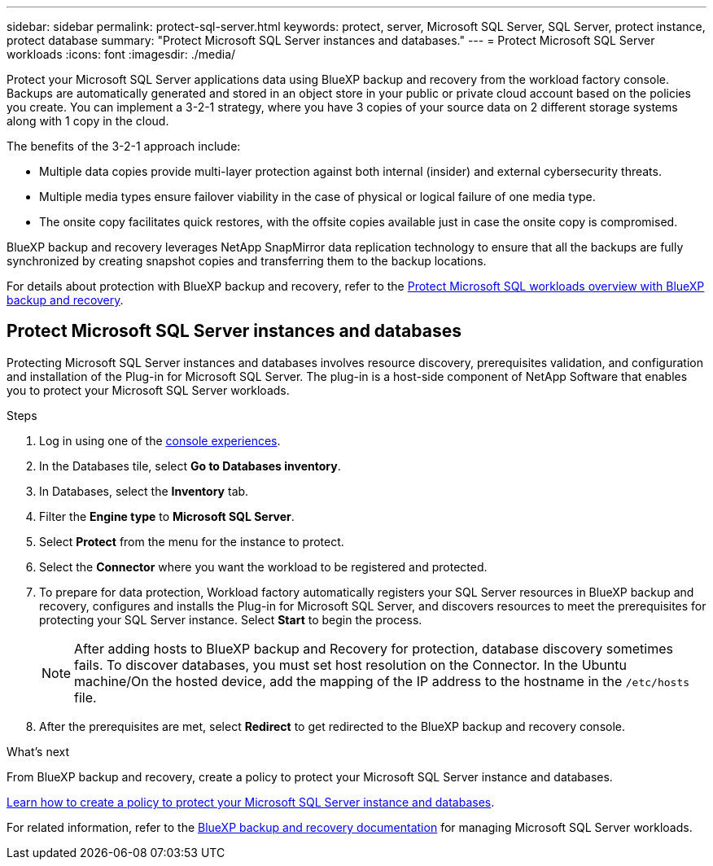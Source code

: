 ---
sidebar: sidebar
permalink: protect-sql-server.html
keywords: protect, server, Microsoft SQL Server, SQL Server, protect instance, protect database
summary: "Protect Microsoft SQL Server instances and databases."
---
= Protect Microsoft SQL Server workloads
:icons: font
:imagesdir: ./media/

[.lead]
Protect your Microsoft SQL Server applications data using BlueXP backup and recovery from the workload factory console. Backups are automatically generated and stored in an object store in your public or private cloud account based on the policies you create. You can implement a 3-2-1 strategy, where you have 3 copies of your source data on 2 different storage systems along with 1 copy in the cloud.

The benefits of the 3-2-1 approach include:

* Multiple data copies provide multi-layer protection against both internal (insider) and external cybersecurity threats.
* Multiple media types ensure failover viability in the case of physical or logical failure of one media type.
* The onsite copy facilitates quick restores, with the offsite copies available just in case the onsite copy is compromised.

BlueXP backup and recovery leverages NetApp SnapMirror data replication technology to ensure that all the backups are fully synchronized by creating snapshot copies and transferring them to the backup locations.

For details about protection with BlueXP backup and recovery, refer to the link:https://docs.netapp.com/us-en/bluexp-backup-recovery/br-use-mssql-protect-overview.html[Protect Microsoft SQL workloads overview with BlueXP backup and recovery^].

== Protect Microsoft SQL Server instances and databases
Protecting Microsoft SQL Server instances and databases involves resource discovery, prerequisites validation, and configuration and installation of the Plug-in for Microsoft SQL Server. The plug-in is a host-side component of NetApp Software that enables you to protect your Microsoft SQL Server workloads.

.Steps
. Log in using one of the link:https://docs.netapp.com/us-en/workload-setup-admin/console-experiences.html[console experiences^].
. In the Databases tile, select *Go to Databases inventory*.
. In Databases, select the *Inventory* tab. 
. Filter the *Engine type* to *Microsoft SQL Server*.
. Select *Protect* from the menu for the instance to protect.
. Select the *Connector* where you want the workload to be registered and protected.
. To prepare for data protection, Workload factory automatically registers your SQL Server resources in BlueXP backup and recovery, configures and installs the Plug-in for Microsoft SQL Server, and discovers resources to meet the prerequisites for protecting your SQL Server instance. Select *Start* to begin the process.
+
NOTE: After adding hosts to BlueXP backup and Recovery for protection, database discovery sometimes fails. To discover databases, you must set host resolution on the Connector. In the Ubuntu machine/On the hosted device, add the mapping of the IP address to the hostname in the `/etc/hosts` file.

. After the prerequisites are met, select *Redirect* to get redirected to the BlueXP backup and recovery console.

.What's next
From BlueXP backup and recovery, create a policy to protect your Microsoft SQL Server instance and databases.

link:https://docs.netapp.com/us-en/bluexp-backup-recovery/br-use-policies-create.html[Learn how to create a policy to protect your Microsoft SQL Server instance and databases^].

For related information, refer to the link:https://docs.netapp.com/us-en/bluexp-backup-recovery/br-use-mssql-protect-overview.html[BlueXP backup and recovery documentation^] for managing Microsoft SQL Server workloads.